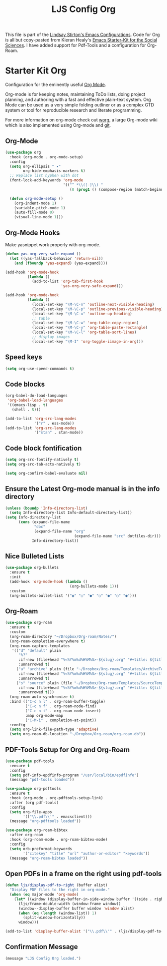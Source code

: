 #+TITLE: LJS Config Org
#+OPTIONS: toc:nil num:nil ^:nil

This file is part of the [[file:ljs-config.org][Lindsay Stirton's Emacs Configurations]]. Code
for Org is all but copy-pasted from Kieran Healy's [[https://github.com/kjhealy/emacs-starter-kit/][Emacs Starter-Kit
for the Social Sciences]]. I have added support for Pdf-Tools and a
configuration for Org-Roam.

* Starter Kit Org
Configuration for the eminently useful [[http://orgmode.org/][Org Mode]].

Org-mode is for keeping notes, maintaining ToDo lists, doing project
planning, and authoring with a fast and effective plain-text system.
Org Mode can be used as a very simple folding outliner or as a complex
GTD system or tool for reproducible research and literate programming.

For more information on org-mode check out [[http://orgmode.org/worg/][worg]], a large Org-mode wiki
which is also implemented using Org-mode and [[http://git-scm.com/][git]].

** Org-Mode

#+begin_src emacs-lisp
(use-package org
  :hook (org-mode . org-mode-setup)
  :config
  (setq org-ellipsis " ▾"
        org-hide-emphasis-markers t)
  ;; Replace list hyphen with dot
  (font-lock-add-keywords 'org-mode
                          '(("^ *\\([-]\\) "
                             (0 (prog1 () (compose-region (match-beginning 1) (match-end 1) "•"))))))

  (defun org-mode-setup ()
    (org-indent-mode 1)
    (variable-pitch-mode 1)
    (auto-fill-mode 0)
    (visual-line-mode 1)))
#+end_src

** Org-Mode Hooks
Make yasnippet work properly with org-mode.

#+begin_src emacs-lisp
(defun yas-org-very-safe-expand ()
  (let ((yas-fallback-behavior 'return-nil))
    (and (fboundp 'yas-expand) (yas-expand))))

(add-hook 'org-mode-hook
          (lambda ()
            (add-to-list 'org-tab-first-hook
                         'yas-org-very-safe-expand)))
#+end_src

#+begin_src emacs-lisp
(add-hook 'org-mode-hook
          (lambda ()
            (local-set-key "\M-\C-n" 'outline-next-visible-heading)
            (local-set-key "\M-\C-p" 'outline-previous-visible-heading)
            (local-set-key "\M-\C-u" 'outline-up-heading)
            ;; table
            (local-set-key "\M-\C-w" 'org-table-copy-region)
            (local-set-key "\M-\C-y" 'org-table-paste-rectangle)
            (local-set-key "\M-\C-l" 'org-table-sort-lines)
            ;; display images
            (local-set-key "\M-I" 'org-toggle-iimage-in-org)))
#+end_src

** Speed keys
#+begin_src emacs-lisp
(setq org-use-speed-commands t)
#+end_src

** Code blocks
#+begin_src emacs-lisp
(org-babel-do-load-languages
 'org-babel-load-languages
 '((emacs-lisp . t)
   (shell . t)))
#+end_src

#+begin_src emacs-lisp
(add-to-list 'org-src-lang-modes
             '("r" . ess-mode))
(add-to-list 'org-src-lang-modes
             '("stan" . stan-mode))
#+end_src

** Code block fontification
#+begin_src emacs-lisp
(setq org-src-fontify-natively t)
(setq org-src-tab-acts-natively t)
#+end_src

#+begin_src emacs-lisp
(setq org-confirm-babel-evaluate nil)
#+end_src

** Ensure the Latest Org-mode manual is in the info directory
#+begin_src emacs-lisp
(unless (boundp 'Info-directory-list)
  (setq Info-directory-list Info-default-directory-list))
(setq Info-directory-list
      (cons (expand-file-name
             "doc"
             (expand-file-name "org"
                               (expand-file-name "src" dotfiles-dir)))
            Info-directory-list))
#+end_src

** Nice Bulleted Lists
#+begin_src emacs-lisp
(use-package org-bullets
  :ensure t
  :init
  (add-hook 'org-mode-hook (lambda ()
                             (org-bullets-mode 1)))
  :custom
  (org-bullets-bullet-list '("◉" "○" "●" "○" "●" "○" "●")))
#+end_src

** Org-Roam
#+begin_src emacs-lisp
(use-package org-roam
  :ensure t
  :custom
  (org-roam-directory "~/Dropbox/Org-roam/Notes/")
  (org-roam-completion-everywhere t)
  (org-roam-capture-templates
   '(("d" "default" plain
      "%?"
      :if-new (file+head "%<%Y%m%d%H%M%S>-${slug}.org" "#+title: ${title}\n")
      :unnarrowed t)
     ("a" "archive" plain (file "~/Dropbox/Org-roam/Templates/ArchiveTemplate.org")
      :if-new (file+head "%<%Y%m%d%H%M%S>-${slug}.org" "#+title: ${title}\n")
      :unnarrowed t)
     ("s" "source" plain (file "~/Dropbox/Org-roam/Templates/SourceTemplate.org")
      :if-new (file+head "%<%Y%m%d%H%M%S>-${slug}.org" "#+title: ${title}\n")
      :unnarrowed t)))
  (org-roam-auto-synchronize t)
  :bind (("C-c n l" . org-roam-buffer-toggle)
         ("C-c n f" . org-roam-node-find)
         ("C-c n i" . org-roam-node-insert)
         :map org-mode-map
         ("C-M-i" . completion-at-point))
  :config
  (setq org-link-file-path-type 'adaptive)
  (setq org-roam-db-location "~/Dropbox/Org-roam/org-roam.db"))
#+end_src

** PDF-Tools Setup for Org and Org-Roam
#+begin_src emacs-lisp
(use-package pdf-tools
  :ensure t
  :config
  (setq pdf-info-epdfinfo-program "/usr/local/bin/epdfinfo")
  (message "pdf-tools loaded"))

(use-package org-pdftools
  :ensure t
  :hook (org-mode . org-pdftools-setup-link)
  :after (org pdf-tools)
  :config
  (setq org-file-apps
        '(("\\.pdf\\'" . emacsclient)))
  (message "org-pdftools loaded"))

(use-package org-roam-bibtex
  :after org-roam
  :hook (org-roam-mode . org-roam-bibtex-mode)
  :config
  (setq orb-preformat-keywords
        '("citekey" "title" "url" "author-or-editor" "keywords"))
  (message "org-roam-bibtex loaded"))
#+end_src

** Open PDFs in a frame on the right using pdf-tools
#+begin_src emacs-lisp
(defun ljs/display-pdf-to-right (buffer alist)
  "Display PDF files to the right in org-mode."
  (when (eq major-mode 'org-mode)
    (let* ((window (display-buffer-in-side-window buffer '((side . right) (slot . 0)))))
      (ljs/frame-double-width (window-frame window))
      (window--display-buffer buffer window 'window alist)
      (when (eq (length (window-list)) 1)
        (split-window-horizontally))
      window)))

(add-to-list 'display-buffer-alist '("\\.pdf\\'" . (ljs/display-pdf-to-right)))
#+end_src

** Confirmation Message
#+begin_src emacs-lisp
(message "LJS Config Org loaded.")
#+end_src
